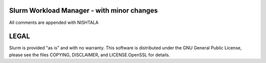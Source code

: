 Slurm Workload Manager - with minor changes
--------------------------------------------------------
All comments are appended with NISHTALA

LEGAL
-----

Slurm is provided "as is" and with no warranty. This software is
distributed under the GNU General Public License, please see the files
COPYING, DISCLAIMER, and LICENSE.OpenSSL for details.

